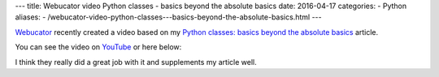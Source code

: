 ---
title:  Webucator video Python classes - basics beyond the absolute basics
date: 2016-04-17
categories:
-  Python
aliases:
- /webucator-video-python-classes---basics-beyond-the-absolute-basics.html
---

`Webucator <https://www.webucator.com/>`__ recently created a video based on my `Python classes: basics beyond the absolute basics <http://echorand.me/site/notes/articles/python_custom_class/article.html>`__ article. 

You can see the video on `YouTube <https://www.youtube.com/watch?v=0slsoyEhz40&feature=youtu.be>`__  or here below:

.. youtube:: 0slsoyEhz40


I think they really did a great job with it and supplements my article well.
